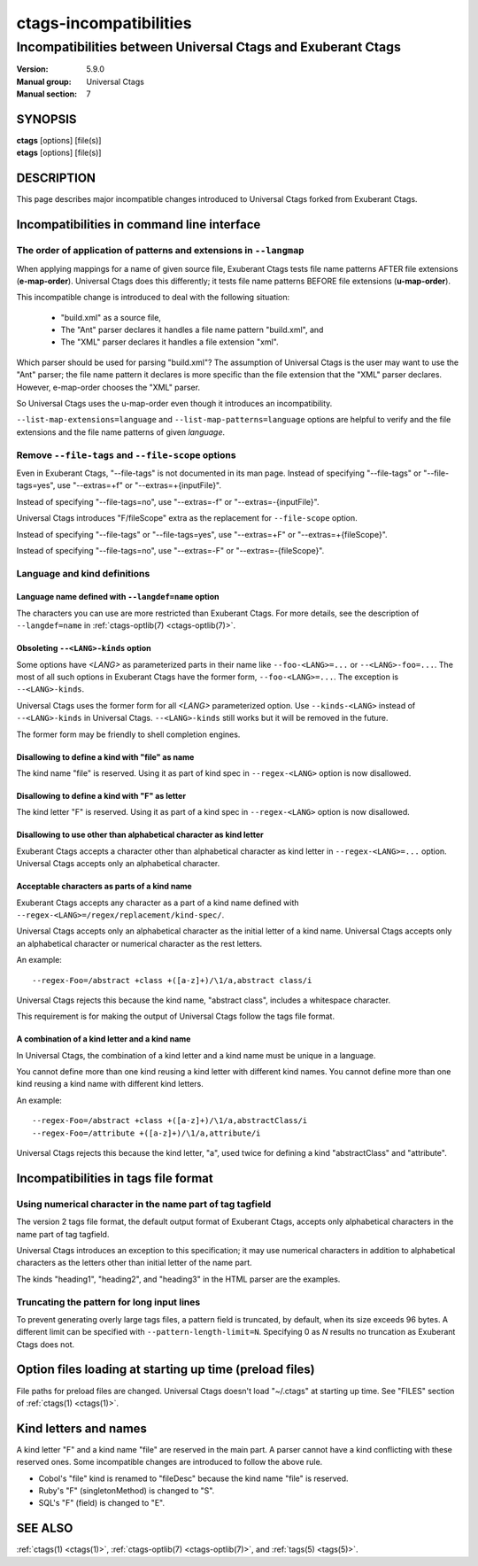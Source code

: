 .. _ctags-incompatibilities(7):

==============================================================
ctags-incompatibilities
==============================================================
--------------------------------------------------------------
Incompatibilities between Universal Ctags and Exuberant Ctags
--------------------------------------------------------------
:Version: 5.9.0
:Manual group: Universal Ctags
:Manual section: 7

SYNOPSIS
--------
|	**ctags** [options] [file(s)]
|	**etags** [options] [file(s)]

DESCRIPTION
-----------

This page describes major incompatible changes introduced to
Universal Ctags forked from Exuberant Ctags.

Incompatibilities in command line interface
-------------------------------------------------------------

The order of application of patterns and extensions in ``--langmap``
~~~~~~~~~~~~~~~~~~~~~~~~~~~~~~~~~~~~~~~~~~~~~~~~~~~~~~~~~~~~~~~~~~~~

When applying mappings for a name of given source file,
Exuberant Ctags tests file name patterns AFTER file extensions
(**e-map-order**). Universal Ctags does this differently; it tests file
name patterns BEFORE file extensions (**u-map-order**).

This incompatible change is introduced to deal with the following
situation:

	* "build.xml" as a source file,
	* The "Ant" parser declares it handles a file name pattern "build.xml", and
	* The "XML" parser declares it handles a file extension "xml".

Which parser should be used for parsing "build.xml"?  The assumption
of Universal Ctags is the user may want to use the "Ant" parser; the
file name pattern it declares is more specific than the file extension
that the "XML" parser declares. However, e-map-order chooses the "XML"
parser.

So Universal Ctags uses the u-map-order even though it introduces an
incompatibility.

``--list-map-extensions=language`` and ``--list-map-patterns=language``
options are helpful to verify and the file extensions and the file
name patterns of given *language*.

Remove ``--file-tags`` and ``--file-scope`` options
~~~~~~~~~~~~~~~~~~~~~~~~~~~~~~~~~~~~~~~~~~~~~~~~~~~~~~~~~~~~~~~~~~~~~~~~~~~~~~~~~~~~

Even in Exuberant Ctags, "--file-tags" is not documented in its man page.
Instead of specifying "--file-tags" or "--file-tags=yes", use
"--extras=+f" or "--extras=+{inputFile}".

Instead of specifying "--file-tags=no", use
"--extras=-f" or "--extras=-{inputFile}".

Universal Ctags introduces "F/fileScope" extra as the replacement for
``--file-scope`` option.

Instead of specifying "--file-tags" or "--file-tags=yes", use
"--extras=+F" or "--extras=+{fileScope}".

Instead of specifying "--file-tags=no", use
"--extras=-F" or "--extras=-{fileScope}".

Language and kind definitions
~~~~~~~~~~~~~~~~~~~~~~~~~~~~~~~~~~~~~~~~~~~~~~~~~~~~~~~~~~~~~~~~~~~~~~~~~~~~~~~~~~~~

Language name defined with ``--langdef=name`` option
....................................................................................

The characters you can use are more restricted than Exuberant Ctags.
For more details, see the description of ``--langdef=name`` in :ref:`ctags-optlib(7) <ctags-optlib(7)>`.

Obsoleting ``--<LANG>-kinds`` option
....................................................................................

Some options have *<LANG>* as parameterized parts in their name like
``--foo-<LANG>=...`` or ``--<LANG>-foo=...``. The most of all such
options in Exuberant Ctags have the former form, ``--foo-<LANG>=...``.
The exception is ``--<LANG>-kinds``.

Universal Ctags uses the former form for all *<LANG>* parameterized
option. Use ``--kinds-<LANG>`` instead of ``--<LANG>-kinds`` in
Universal Ctags. ``--<LANG>-kinds`` still works but it will be
removed in the future.

The former form may be friendly to shell completion engines.

Disallowing to define a kind with "file" as name
....................................................................................

The kind name "file" is reserved.  Using it as part of kind spec in
``--regex-<LANG>`` option is now disallowed.

Disallowing to define a kind with "F" as letter
....................................................................................

The kind letter "F" is reserved.  Using it as part of a kind spec in
``--regex-<LANG>`` option is now disallowed.

Disallowing to use other than alphabetical character as kind letter
....................................................................................

Exuberant Ctags accepts a character other than alphabetical character
as kind letter in ``--regex-<LANG>=...`` option.  Universal Ctags
accepts only an alphabetical character.

Acceptable characters as parts of a kind name
....................................................................................

Exuberant Ctags accepts any character as a part of a kind name
defined with ``--regex-<LANG>=/regex/replacement/kind-spec/``.

Universal Ctags accepts only an alphabetical character as
the initial letter of a kind name.
Universal Ctags accepts only an alphabetical character or
numerical character as the rest letters.

An example::

  --regex-Foo=/abstract +class +([a-z]+)/\1/a,abstract class/i

Universal Ctags rejects this because the kind name, "abstract class",
includes a whitespace character.

This requirement is for making the output of Universal Ctags follow
the tags file format.

A combination of a kind letter and a kind name
....................................................................................

In Universal Ctags, the combination of
a kind letter and a kind name must be unique in a language.

You cannot define more than one kind reusing a kind letter with
different kind names. You cannot define more than one kind reusing a
kind name with different kind letters.

An example::

  --regex-Foo=/abstract +class +([a-z]+)/\1/a,abstractClass/i
  --regex-Foo=/attribute +([a-z]+)/\1/a,attribute/i

Universal Ctags rejects this because the kind letter, "a", used twice
for defining a kind "abstractClass" and "attribute".


Incompatibilities in tags file format
-------------------------------------------------------------

Using numerical character in the name part of tag tagfield
~~~~~~~~~~~~~~~~~~~~~~~~~~~~~~~~~~~~~~~~~~~~~~~~~~~~~~~~~~~~~~~~~~~~~~~~~~~~~~~~~~~~

The version 2 tags file format, the default output format of
Exuberant Ctags, accepts only alphabetical characters in the name part
of tag tagfield.

Universal Ctags introduces an exception to this specification; it may
use numerical characters in addition to alphabetical characters as the
letters other than initial letter of the name part.

The kinds "heading1", "heading2", and "heading3" in the HTML parser
are the examples.

Truncating the pattern for long input lines
~~~~~~~~~~~~~~~~~~~~~~~~~~~~~~~~~~~~~~~~~~~~~~~~~~~~~~~~~~~~~~~~~~~~~~~~~~~~~~~~~~~~

To prevent generating overly large tags files, a pattern field is
truncated, by default, when its size exceeds 96 bytes. A different
limit can be specified with ``--pattern-length-limit=N``. Specifying
0 as *N* results no truncation as Exuberant Ctags does not.

Option files loading at starting up time (preload files)
-------------------------------------------------------------

File paths for preload files are changed.
Universal Ctags doesn't load "~/.ctags" at starting up time.
See "FILES" section of :ref:`ctags(1) <ctags(1)>`.

Kind letters and names
-------------------------------------------------------------

A kind letter "F" and a kind name "file" are reserved in the
main part. A parser cannot have a kind conflicting with
these reserved ones. Some incompatible changes are introduced
to follow the above rule.

* Cobol's "file" kind is renamed to "fileDesc" because the
  kind name "file" is reserved.

* Ruby's "F" (singletonMethod) is changed to "S".

* SQL's "F" (field) is changed to "E".

SEE ALSO
--------
:ref:`ctags(1) <ctags(1)>`, :ref:`ctags-optlib(7) <ctags-optlib(7)>`, and :ref:`tags(5) <tags(5)>`.
